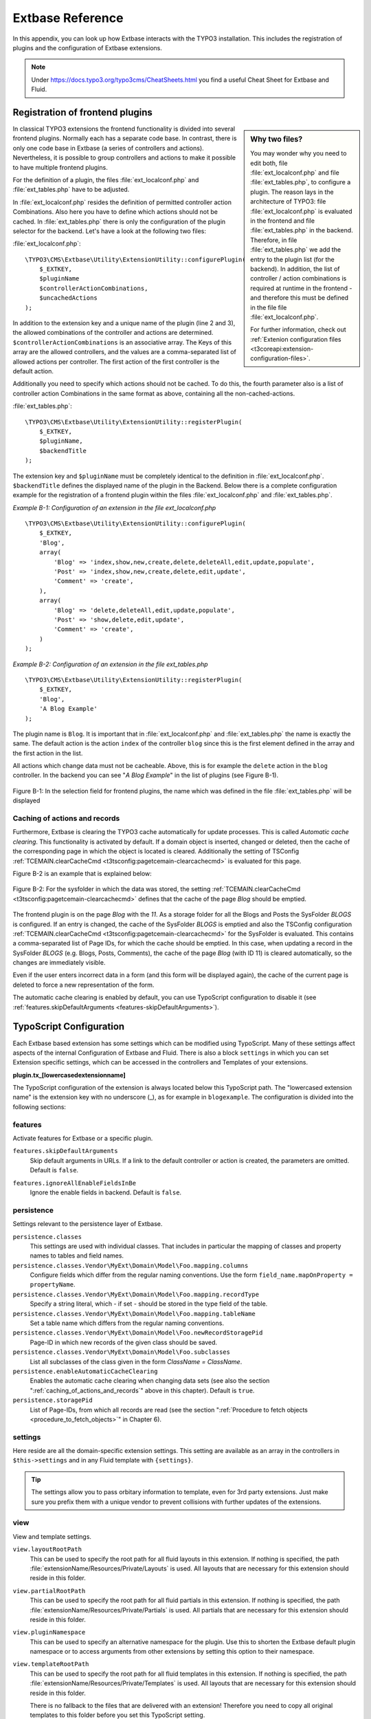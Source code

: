 .. Todo: Interfaces are currently not in the inventory of t3api.
    We should reference them, as soon as they are inside. Xavier already rendered them, but I didn't
    get the url running for latest.

.. _extbase_reference:

Extbase Reference
=================

In this appendix, you can look up how Extbase interacts with the TYPO3
installation. This includes the registration of plugins and the configuration of
Extbase extensions.

.. note::

    Under https://docs.typo3.org/typo3cms/CheatSheets.html you find a useful Cheat Sheet for Extbase
    and Fluid.

.. _registration_of_frontend_plugins:

Registration of frontend plugins
^^^^^^^^^^^^^^^^^^^^^^^^^^^^^^^^

.. Todo: Add section about backend modules.

.. sidebar:: Why two files?

    You may wonder why you need to edit both, file :file:`ext_localconf.php` and file
    :file:`ext_tables.php`, to configure a plugin. The reason lays in the architecture of TYPO3:
    file :file:`ext_localconf.php` is evaluated in the frontend and file :file:`ext_tables.php` in
    the backend. Therefore, in file :file:`ext_tables.php` we add the entry to the plugin list (for
    the backend). In addition, the list of controller / action combinations is required at runtime
    in the frontend - and therefore this must be defined in the file file :file:`ext_localconf.php`.

    For further information, check out :ref:`Extenion configuration files
    <t3coreapi:extension-configuration-files>`.

In classical TYPO3 extensions the frontend functionality is divided into
several frontend plugins. Normally each has a separate code base.
In contrast, there is only one code base in Extbase (a series of controllers and
actions). Nevertheless, it is possible to group controllers and actions
to make it possible to have multiple frontend plugins.

For the definition of a plugin, the files :file:`ext_localconf.php` and :file:`ext_tables.php`
have to be adjusted.

In :file:`ext_localconf.php` resides the definition of permitted controller action
Combinations. Also here you have to define which actions should not be cached.
In :file:`ext_tables.php` there is only the configuration of the plugin selector for the
backend. Let's have a look at the following two files:

:file:`ext_localconf.php`::

    \TYPO3\CMS\Extbase\Utility\ExtensionUtility::configurePlugin(
        $_EXTKEY,
        $pluginName
        $controllerActionCombinations,
        $uncachedActions
    );

In addition to the extension key and a unique name of the plugin (line 2 and 3),
the allowed combinations of the controller and actions are determined.
``$controllerActionCombinations`` is an associative array. The Keys of this array
are the allowed controllers, and the values are a comma-separated list of
allowed actions per controller. The first action of the first controller is the
default action.

Additionally you need to specify which actions should not be cached. To do this,
the fourth parameter also is a list of controller action Combinations in the
same format as above, containing all the non-cached-actions.

:file:`ext_tables.php`::

    \TYPO3\CMS\Extbase\Utility\ExtensionUtility::registerPlugin(
        $_EXTKEY,
        $pluginName,
        $backendTitle
    );

The extension key and ``$pluginName`` must be completely identical to the definition
in :file:`ext_localconf.php`. ``$backendTitle`` defines the displayed name of the plugin in
the Backend.
Below there is a complete configuration example for the registration of a
frontend plugin within the files :file:`ext_localconf.php` and :file:`ext_tables.php`.

*Example B-1: Configuration of an extension in the file ext_localconf.php*

::

    \TYPO3\CMS\Extbase\Utility\ExtensionUtility::configurePlugin(
        $_EXTKEY,
        'Blog',
        array(
            'Blog' => 'index,show,new,create,delete,deleteAll,edit,update,populate',
            'Post' => 'index,show,new,create,delete,edit,update',
            'Comment' => 'create',
        ),
        array(
            'Blog' => 'delete,deleteAll,edit,update,populate',
            'Post' => 'show,delete,edit,update',
            'Comment' => 'create',
        )
    );

*Example B-2: Configuration of an extension in the file ext_tables.php*

::

    \TYPO3\CMS\Extbase\Utility\ExtensionUtility::registerPlugin(
        $_EXTKEY,
        'Blog',
        'A Blog Example'
    );

The plugin name is ``Blog``. It is important that in :file:`ext_localconf.php` and
:file:`ext_tables.php` the name is exactly the same. The default action is the action
``index`` of the controller ``blog`` since this is the first element defined in the
array and the first action in the list.

All actions which change data must not be cacheable. Above, this is for example
the ``delete`` action in the ``blog`` controller. In the backend you can see "*A Blog
Example*" in the list of plugins (see Figure B-1).

.. figure:: /Images/b-ExtbaseReference/figure-b-1.png
    :align: center

    Figure B-1: In the selection field for frontend plugins, the name which was defined in the
    file :file:`ext_tables.php` will be displayed

.. _caching_of_actions_and_records:

Caching of actions and records
------------------------------

Furthermore, Extbase is clearing the TYPO3 cache automatically for update processes. This is called
*Automatic cache clearing*. This functionality is activated by default. If a domain object is
inserted, changed or deleted, then the cache of the corresponding page in which the object is
located is cleared.  Additionally the setting
of TSConfig :ref:`TCEMAIN.clearCacheCmd <t3tsconfig:pagetcemain-clearcachecmd>` is evaluated for this page.

Figure B-2 is an example that is explained below:

.. figure:: /Images/b-ExtbaseReference/figure-b-2.png
    :align: center

    Figure B-2: For the sysfolder in which the data was stored, the setting
    :ref:`TCEMAIN.clearCacheCmd <t3tsconfig:pagetcemain-clearcachecmd>` defines that the cache of
    the page *Blog* should be emptied.

The frontend plugin is on the page *Blog* with the *11*. As a storage folder for all the Blogs and
Posts the SysFolder *BLOGS* is configured. If an entry is changed, the cache of the SysFolder
*BLOGS* is emptied and also the TSConfig configuration
:ref:`TCEMAIN.clearCacheCmd <t3tsconfig:pagetcemain-clearcachecmd>` for the SysFolder is evaluated.
This contains a comma-separated list of Page IDs, for which the cache should be emptied. In this
case, when updating a record in the SysFolder *BLOGS* (e.g.  Blogs, Posts, Comments), the cache of
the page *Blog* (with ID 11) is cleared automatically, so the changes are immediately visible.

Even if the user enters incorrect data in a form (and this form will be
displayed again), the cache of the current page is deleted to force a new
representation of the form.

The automatic cache clearing is enabled by default, you can use TypoScript
configuration to disable it (see :ref:`features.skipDefaultArguments <features-skipDefaultArguments>`).

.. _typoscript_configuration:

TypoScript Configuration
^^^^^^^^^^^^^^^^^^^^^^^^

Each Extbase based extension has some settings which can be modified using TypoScript. Many of these
settings affect aspects of the internal Configuration of Extbase and Fluid. There is also a block
``settings`` in which you can set Extension specific settings, which can be accessed in the
controllers and Templates of your extensions.

**plugin.tx_[lowercasedextensionname]**

The TypoScript configuration of the extension is always located below this
TypoScript path. The "lowercased extension name" is the extension key with no
underscore (_), as for example in ``blogexample``. The configuration is divided into
the following sections:

.. _typoscript_configuration-features:

features
--------

Activate features for Extbase or a specific plugin.

.. _features-skipDefaultArguments:

``features.skipDefaultArguments``
    Skip default arguments in URLs. If a link to the default controller or action is created, the
    parameters are omitted.
    Default is ``false``.

.. _features-ignoreAllEnableFieldsInBe:

``features.ignoreAllEnableFieldsInBe``
    Ignore the enable fields in backend.
    Default is ``false``.

.. _typoscript_configuration-persistence:

persistence
-----------

Settings relevant to the persistence layer of Extbase.

``persistence.classes``
    This settings are used with individual classes. That includes in particular the
    mapping of classes and property names to tables and field names.

``persistence.classes.Vendor\MyExt\Domain\Model\Foo.mapping.columns``
    Configure fields which differ from the regular naming conventions.
    Use the form ``field_name.mapOnProperty = propertyName``.

``persistence.classes.Vendor\MyExt\Domain\Model\Foo.mapping.recordType``
    Specify a string literal, which - if set - should be stored in the
    type field of the table.

``persistence.classes.Vendor\MyExt\Domain\Model\Foo.mapping.tableName``
    Set a table name which differs from the regular naming conventions.

``persistence.classes.Vendor\MyExt\Domain\Model\Foo.newRecordStoragePid``
    Page-ID in which new records of the given class should be saved.

``persistence.classes.Vendor\MyExt\Domain\Model\Foo.subclasses``
    List all subclasses of the class given in the form *ClassName = ClassName*.

``persistence.enableAutomaticCacheClearing``
    Enables the automatic cache clearing when changing data sets (see also the
    section ":ref:`caching_of_actions_and_records`" above in this chapter).
    Default is ``true``.

``persistence.storagePid``
    List of Page-IDs, from which all records are read (see the section
    ":ref:`Procedure to fetch objects <procedure_to_fetch_objects>`" in Chapter 6).

.. _typoscript_configuration-settings:

settings
--------

Here reside are all the domain-specific extension settings. This setting are
available as an array in the controllers in ``$this->settings`` and in any Fluid
template with ``{settings}``.

.. tip::

    The settings allow you to pass orbitary information to template, even for 3rd party extensions.
    Just make sure you prefix them with a unique vendor to prevent collisions with further updates
    of the extensions.

.. _typoscript_configuration-view:

view
----

View and template settings.

``view.layoutRootPath``
    This can be used to specify the root path for all fluid layouts in this
    extension. If nothing is specified, the path
    :file:`extensionName/Resources/Private/Layouts` is used. All layouts that are necessary
    for this extension should reside in this folder.

``view.partialRootPath``
    This can be used to specify the root path for all fluid partials in this
    extension. If nothing is specified, the path
    :file:`extensionName/Resources/Private/Partials` is used. All partials that are
    necessary for this extension should reside in this folder.

``view.pluginNamespace``
    This can be used to specify an alternative namespace for the plugin.
    Use this to shorten the Extbase default plugin namespace or to access
    arguments from other extensions by setting this option to their namespace.

``view.templateRootPath``
    This can be used to specify the root path for all fluid templates in this
    extension. If nothing is specified, the path
    :file:`extensionName/Resources/Private/Templates` is used. All layouts that are necessary
    for this extension should reside in this folder.

    There is no fallback to the files that are delivered with an extension!
    Therefore you need to copy all original templates to this folder before you set
    this TypoScript setting.

.. Todo: Add feature #66111, multiple paths for fluid.

.. tip::

    Since TYPO3 CMS 7.3, it's possible to use multiple paths. The feature was introduced by
    `Feature: #66111 - Add TemplateRootPaths support to cObject FLUIDTEMPLATE
    <https://docs.typo3.org/typo3cms/extensions/core/latest/Changelog/7.3/Feature-66111-AddTemplaterootpathsSupportToCobjectFluidtemplate.html#feature-66111-add-templaterootpaths-support-to-cobject-fluidtemplate>`_.
    We will update the documentation in the near future to reflect this new possibilities.
    In the meantime, just check out the documentation for the feature.

.. _typoscript_configuration-local_lang:

_LOCAL_LANG
-----------

Under this key you can modify localized strings for this extension.
If you specify for example ``plugin.tx_blogexample._LOCAL_LANG.default.read_more =
More>>`` then the standard translation for the key read_more is overwritten by the
string *More>>*.

.. _class_hierarchy:

Class Hierarchy
^^^^^^^^^^^^^^^

The MVC Framework is the heart of Extbase. Below we will give you an overview of
the class hierarchy for the controllers and the API of the ActionControllers.

Normally you will let your controllers inherit from ActionController. If you
have special requirements that can not be realized with the ActionController,
you should have a look at the controllers below.

:class:`\\TYPO3\\CMS\\Extbase\\Mvc\\Controller\\ControllerInterface`
    The basic interface that must be implemented by all controllers.

:ref:`t3api:TYPO3\\CMS\\Extbase\\Mvc\\Controller\\AbstractController`
    Abstract controller with basic functionality.

:ref:`t3api:TYPO3\\CMS\\Extbase\\Mvc\\Controller\\ActionController`
    The most widely used controller in Extbase. An overview of its API is given in
    the following section.

:ref:`t3api:TYPO3\\CMS\\Extbase\\Mvc\\Controller\\CommandController`
    Extend this controller if you want to provide commands to the scheduler or command line
    interface.

.. _class_hierarchy-action_controller_api:

ActionController API
--------------------

The action controller is usually the base class for your own controller. Below
you see the most important properties of the action controller:

``$actionMethodName``
    Name of the executed action.

``$argumentMappingResults``
    Results of the argument mapping. Is used especially in the errorAction.

``$defaultViewObjectName``
    Name of the default view, if no fluid-view or an action-specific view was found.

``$errorMethodName``
    Name of the action that is performed when generating the arguments of actions
    fail. Default is errorAction. In general, it is not sensible to change this.

``$request``
    Request object of type :class:`\\TYPO3\\CMS\\Extbase\\Mvc\\RequestInterface`.

``$response``
    Response object of type :class:`\\TYPO3\\CMS\\Extbase\\Mvc\\ResponseInterface`.

``$settings``
    Domain-specific extension settings from TypoScript (as array).

``$view``
    The view used of type :class:`\\TYPO3\\CMS\\Extbase\\Mvc\\View\\ViewInterface`.

``$viewObjectNamePattern``
    If no fluid template is found for the current action, Extbase attempts to find a
    PHP-View-Class for the action. The naming scheme of the PHP-View-Class can be
    changed here. By default names are used according to the scheme
    *@vendor\@extension\View\@controller\@action@format*. All string-parts marked with @
    are replaced by the corresponding values. If no view class with this name is
    found, @format is removed from the pattern and again tried to find a view class
    with that name.


.. _class_hierarchy-most_important_api_methods_of_action_controller:

Most important API methods of action controller
---------------------------------------------------

:code:`Action()`
    Defines an action.

:code:`errorAction()`
    Standard error action. Needs to be adjusted only in very rare cases. The name of
    this method is defined by the property $errorMethodName.

:code:`forward($actionName, $controllerName = NULL, $extensionName = NULL, array $arguments = NULL)`
    Issues an immediate internal forwarding of the request to another controller.

:code:`initializeAction()`
    Initialization method for all actions. Can be used to e.g. register arguments.

:code:`initialize[actionName]Action()`
    Action-specific initialization, which is called only before the specific action.
    Can be used to e.g. register arguments.

:code:`initializeView(\TYPO3\CMS\Extbase\Mvc\View\ViewInterface $ view)`
    Initialization method to configure and initialize the passed view.

:code:`redirect($actionName, $controllerName = NULL, $extensionName = NULL, array $arguments = NULL, $pageUid = NULL, $delay = 0, $statusCode = 303)`
    External HTTP redirect to another controller (immediately)

:code:`redirectToURI($uri, $delay = 0, $statusCode = 303)`
    Redirect to full URI (immediately)

:code:`resolveView()`
    By overriding this method you can build and configure a completely individual
    view object. This method should return a complete view object. In general,
    however, it is sufficient to overwrite resolveViewObjectName().

:code:`resolveViewObjectName()`
    Resolves the name of the view object, if no suitable fluid template could be
    found.

:code:`throwStatus($statusCode, $statusMessage = NULL, $content = NULL)`
    The specified HTTP status code is sent immediately.

.. _class_hierarchy-actions:

Actions
-------

All public methods that end in action (for example ``indexAction`` or ``showAction``),
are automatically registered as actions of the controller.

Many of these actions have parameters. These appear as annotations in the Doc-Comment-Block
of the specified method, as shown in Example B-3:

*Example B-3: Actions with parameters*

::

    /**
      * Displays a form for creating a new blog.
      *
      * @param \Ex\BlogExample\Domain\Model\Blog $newBlog A fresh blog object which should be taken
      *        as a basis for the form if it is set.
      *
      * @return string An HTML form for creating a new blog
      *
      * @dontvalidate $newBlog
      */
    public function newAction(\Ex\BlogExample\Domain\Model\Blog $newBlog = NULL)
    {
        $this->view->assign('newBlog', $newBlog);
    );

It is important to specify the full type in the *@param* annotation as this is used for the validation
of the object. Note that not only simple data types such as String, Integer or Float can be validated,
but also complex object types (see also the section "validating domain objects" in Chapter 9).

In addition, on actions showing the forms used to create or edit domain View objects, the validation of
domain objects must be explicitly disabled - therefore the annotation *@dontvalidate* is necessary.

Default values can, as usual in PHP, just be indicated in the method signature. In the above case,
the default value of the parameter ``$newBlog`` is set to NULL. If an action returns NULL or nothing,
then automatically ``$this->view->render()`` is called, and thus the view is rendered.

.. _class_hierarchy-define_initialization_code:

Define initialization code
--------------------------

Sometimes it is necessary to execute code before calling an action. This is the case, for example,
if complex arguments must be registered or required classes must be instantiated.

There is a generic initialization method called :code:`initializeAction()`, which is called after
the registration of arguments, but before calling the appropriate action method itself. After that
generic :code:`initializeAction()`, if it exists, a method named *initialize[ActionName]()* is called.
Here you can perform action specific initializations (e.g. :code:`initializeShowAction()`).
Only then the action itself is called.

.. _class_hierarchy-catching_validation_errors_with_error_action:

Catching validation errors with errorAction
-------------------------------------------

If an argument validation error has occurred, the method :code:`errorAction()` is called. There,
in ``$this->argumentsMappingResults`` you have a list of occurred warnings and errors of the argument
mappings available. This default ``errorAction`` refers back to the last sent form, if the referrer
was sent with it.

Application domain of the extension
^^^^^^^^^^^^^^^^^^^^^^^^^^^^^^^^^^^

The domain of the extension is always located below :file:`Classes/Domain`. This folder is structured
as follows:

:file:`Model/`
    Contains the domain model itself.

:file:`Repository/`
    Contains the repositories to access the domain model.

:file:`Validator/`
    Contains specific validators for the domain model.

Domain model
------------

All classes of the domain model must inherit from one of the following two classes:

:class:`\\TYPO3\\CMS\\Extbase\\DomainObject\\AbstractEntity`
    Is used if the object is an entity, i.e. possesses an identity.

:class:`\\TYPO3\\CMS\\Extbase\\DomainObject\\AbstractValueObject`
    Is used if the object is a ValueObject, i.e. if its identity is defined by all of its properties.
    ValueObjects are immutable.

Repositories
------------

All repositories inherit from :class:`\\TYPO3\\CMS\\Extbase\\Persistence\\Repository`. A repository is always
resposible for precisely one type of domain object. The naming of the repositories is important:
If the domain object is for example Blog (with full name :class:`\\Ex\\BlogExample\\Domain\\Model\\Blog`),
then the corresponding repository is named *BlogRepository* (with full name
:class:`\\Ex\\BlogExample\\Domain\\Repository\\BlogRepository`).

Public Repository API
~~~~~~~~~~~~~~~~~~~~~

Each repository provides the following public methods:

:code:`add($object)`
    Adds a new object.

:code:`findAll()` and :code:`countAll()`
    returns all domain objects (or the number of them) it is responsible for.

:code:`findByUid($uid)`
    Returns the domain object with this UID.

:code:`findByProperty($propertyValue)` and :code:`countByProperty($propertyValue)`
    Magic finder method. Finding all objects (or the number of them) for the property *property* having
    a value of ``$propertyValue`` and returns them in an array, or the number as an integer value.

:code:`findOneByProperty($propertyValue)`
    Magic finder method. Finds the first object, for which the given property *property* has the value
    $propertyValue.

:code:`remove($object)` and :code:`removeAll()`
    Deletes an object (or all objects) in the repository.

:code:`replace($existingObject, $newObject)`
    Replaces an object of the repositories with another.

:code:`update($object)`
    Updates the persisted object.

Custom find methods in repositories
~~~~~~~~~~~~~~~~~~~~~~~~~~~~~~~~~~~

A repository can be extended by own finder methods. Within this methods you can use the ``Query`` object,
to formulate a request:

::

    /**
     * Find blogs, which have the given category.
     *
     * @param \Ex\BlogExample\Domain\Model\Category $category
     *
     * @return \TYPO3\CMS\Extbase\Persistence\Generic\QueryResult
     */
    public function findWithCategory(\Ex\BlogExample\Domain\Model\Category $category)
    {
        $query = $this->createQuery();
        $query->matching($query->contains('categories', $category));
        return $query->execute();
    }

Create a ``Query`` object within the repository through ``$this->createQuery()``. You can give the query
object a constraint using ``$query->matching($constraint)``. The following comparison operations for
generating a single condition are available:

:code:`$query->equals($propertyName, $operand, $caseSensitive);`
    Simple comparison between the value of the property provided by $propertyName and the operand.
    In the case of strings you can specified additionally, whether the comparison is case-sensitive.

:code:`$query->in($propertyName, $operand);`
    Checks if the value of the property _$propertyName_ is present within the series of values in ``$operand``.

:code:`$query->contains($propertyName, $operand);`
    Checks whether the specified property ``$propertyName`` containing a collection has an element
    ``$operand`` within that collection.

:code:`$query->like($propertyName, $operand);`
    Comparison between the value of the property specified by $propertyName and a string $operand.
    In this string, the %-character is interpreted as placeholder (similar to * characters in search
    engines, in reference to the SQL syntax).

:code:`$query->lessThan($propertyName, $operand);`
    Checks if the value of the property $propertyName is less than the operand.

:code:`$query->lessThanOrEqual($propertyName, $operand);`
    Checks if the value of the property $propertyName is less than or equal to the operand.

:code:`$query->greaterThan($propertyName, $operand);`
    Checks if the value of the property $propertyName is greater than the operand.

:code:`$query->greaterThanOrEqual($propertyName, $operand);`
    Checks if the value of the property $propertyName is greater than or equal to the operand.

Since 1.1 ``$propertyName`` is not necessarily only a simple property-name but also can be a "property path".
    Example: ``$query->equals('categories.title', 'tools')`` searches for objects having a category titled
    "tools" assigned. If necessary, you can combine multiple conditions with boolean operations.

:code:`$query->logicalAnd($constraint1, $constraint2);`
    Two conditions are joined with a logical *and*, it gives back the resulting condition. Since Extbase
    1.1 also an array of conditions is allowed.

:code:`$query->logicalOr($constraint1, $constraint2);`
    Two conditions are joined with a logical *or*, it gives back the resulting condition. Since Extbase
    1.1 also an array of conditions is allowed.

:code:`$query->logicalNot($constraint);`
    Returns a condition that inverts the result of the given condition (logical *not*).

In the section "Individual queries," in Chapter 6  you can find a comprehensive example for building queries.

Validation
^^^^^^^^^^

You can write your own validators for domain models. These must be located in
the folder :file:`Domain/Validator/`, they must be named exactly as the corresponding
Domain model, but with the suffix Validator and implement the interface
:class:`\\TYPO3\\CMS\\Extbase\\Validation\\Validator\\ValidatorInterface`. For more details, see the
following Section.

Validation API
--------------

Extbase provides a generic validation system which is used in many places in
Extbase and Fluid. Extbase provides validators for common data types, but you
can also write your own validators. Each Validator implements the
:class:`\\TYPO3\\CMS\\Extbase\\Validation\\Validator\\ValidatorInterface` that defines the following
methods:

:code:`getErrors()`
    Returns any error messages of the last validation.

:code:`isValid($value)`
    Checks whether the object that was passed to the validator is valid. If yes,
    returns true, otherwise false.

:code:`setOptions(array $validationOptions)`
    Sets specific options for the validator. These options apply to any further call
    of the method isValid().

You can call Validators in your own code with the method
:code:`createValidator($validatorName, $validatorOptions)` in
:class:`\\TYPO3\\CMS\\Extbase\\Validation\\ValidatorResolver`. Though in general, this is not
necessary. Validators are often used in conjunction with domain objects and
controller actions.

Validation of model properties
------------------------------

You can define simple validation rules in the domain model by annotation. For
this, you use the annotation *@validate* with properties of the object. A brief
example:

*Example B-4: validation in the domain object*

::

    namespace Ex\BlogExample\Domain\Model;

    /**
     * A single blog which has multiple posts and can be read by users.
     */
    class Blog extends \TYPO3\CMS\Extbase\DomainObject\AbstractEntity
    {
        /**
         * The blog's title.
         *
         * @var string
         * @validate Text, StringLength(minimum = 1, maximum = 80)
         */
        protected $title;

        // the class continues here
    };

In this code section, the validators for the $title attribute of the Blog object
is defined. $title must be a text (ie, no HTML is allowed), and also the length
of the string is checked with the StringLength-Validator (it must be between 1
and 80 characters). Several validators for a property can be separated by
commas. Parameter of the validators are set in parentheses. You can omit the
quotes for validator options if they are superfluous as in the example above.
If complex validation rules are necessary (for example, multiple fields to be
checked for equality), you must implement your own validator.

Validation of controller arguments
----------------------------------

Each controller argument is validated by the following rules: If the argument
has a simple type (string, integer, etc.), this type is checked. If the argument
is a domain object, the annotation *@validate* in the domain object is taken into
account and - if set - the appropriate validator in the folder :file:`Domain/Validator`
for the existing domain object is run. If there is set an annotation
*@dontvalidate* for the argument, no validation is done. Additional validation
rules can be specified via further *@validate* annotations in the methods PHPDoc
block. The syntax is *@validate $variableName Validator1, Validator2, ...* The
syntax is almost the same as with validators in the domain model, you only needs
to set explicitly the variable name.

If the arguments of an action can not be validated, then the errorAction is
executed, which will usually jump back to the last screen. It is important that
validation is not performed in certain cases. Further information for the usage
of the annotation *@dontvalidate* see 'case studies Example: Editing an existing
object' in Chapter 9


Localization
^^^^^^^^^^^^

Multilingual websites are widespread nowadays, which means that the
web-available texts have to be localized. Extbase provides the helper class
:class:`\\TYPO3\\CMS\\Extbase\\Utility\\LocalizationUtility` for the translation of the labels. In addition,
there is the Fluid ViewHelper translate, with the help of whom you can use that
functionality in templates.

The localization class has only one public static method called translate, which
does all the translation. The method can be called like this:

``\TYPO3\CMS\Extbase\Utility\LocalizationUtility::translate($key, $extensionName, $arguments=NULL)``

``$key``
    The identifier to be translated. If then format *LLL:path:key* is given, then this
    identifier is used and the parameter $extensionName is ignored. Otherwise, the
    file :file:`Resources/Private/Language/locallang.xml` from the given extension is loaded
    and the resulting text for the given key in the current language returned.

``$extensionName``
    The extension name. It can be fetched from the request.

``$arguments``
    Allows you to specify an array of arguments passed to the function vsprintf. Allows you to fill
    wildcards in localized strings with values.

In Fluid there is the translate ViewHelper, which works by the same rules. For a
case study for localization, see Chapter 9.
